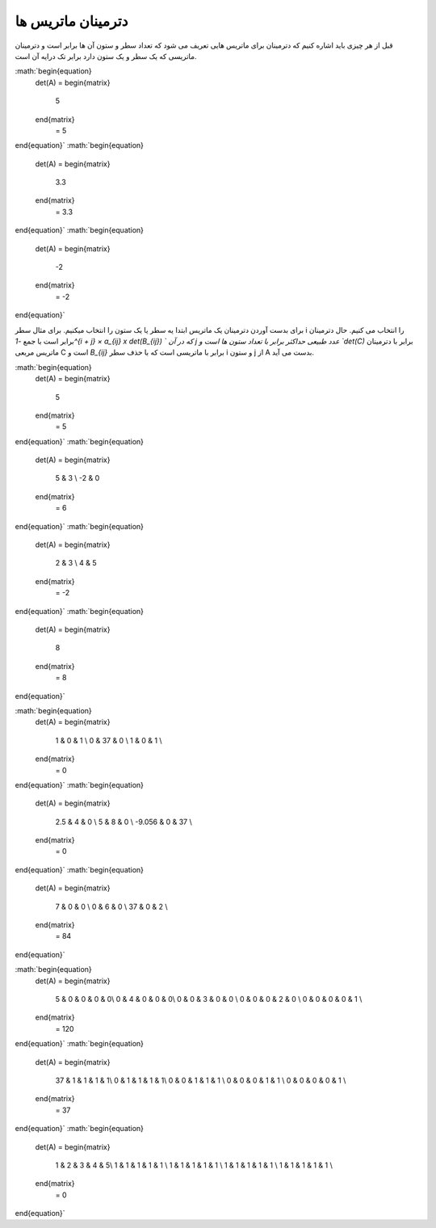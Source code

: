 دترمینان ماتریس ها
=====================
قبل از هر چیزی باید اشاره کنیم که دترمینان برای ماتریس هایی تعریف می شود که تعداد سطر و ستون آن ها برابر است و دترمینان ماتریسی که یک سطر و یک ستون دارد برابر تک درایه آن است.

:math:`\begin{equation}
   det(A) = 
   \begin{matrix} 
    5 
   \end{matrix}
    = 5 
\end{equation}`
:math:`\begin{equation}
   det(A) = 
   \begin{matrix} 
    3.3
   \end{matrix}
    = 3.3 
\end{equation}`
:math:`\begin{equation}
   det(A) = 
   \begin{matrix} 
    -2 
   \end{matrix}
    = -2
\end{equation}`

برای بدست آوردن دترمینان یک ماتریس ابتدا یه سطر یا یک ستون را انتخاب میکنیم. برای مثال سطر i را انتخاب می کنیم.
حال دترمینان برابر است با جمع `-1^{i + j} × a_{ij} x det(B_{ij}) ` که در آن j عدد طبیعی حداکثر برابر با تعداد ستون ها است و `det(C)` برابر با دترمینان ماتریس مربعی C است و `B_{ij}` برابر با ماتریسی است که با حذف سطر i و ستون j از A بدست می آید.

:math:`\begin{equation}
   det(A) = 
   \begin{matrix} 
    5 
   \end{matrix}
    = 5 
\end{equation}`
:math:`\begin{equation}
   det(A) = 
   \begin{matrix} 
    5 & 3 \\
    -2 & 0
   \end{matrix}
    = 6 
\end{equation}`
:math:`\begin{equation}
   det(A) = 
   \begin{matrix} 
    2 & 3 \\
    4 & 5 
   \end{matrix}
    = -2
\end{equation}`
:math:`\begin{equation}
   det(A) = 
   \begin{matrix} 
    8 
   \end{matrix}
    = 8 
\end{equation}`

:math:`\begin{equation}
   det(A) = 
   \begin{matrix} 
    1 & 0 & 1 \\
    0 & 37 & 0 \\
    1 & 0 & 1 \\
   \end{matrix}
    = 0 
\end{equation}`
:math:`\begin{equation}
   det(A) = 
   \begin{matrix} 
    2.5 & 4 & 0 \\
    5 & 8 & 0 \\
    -9.056 & 0 & 37 \\
   \end{matrix}
    = 0 
\end{equation}`
:math:`\begin{equation}
   det(A) = 
   \begin{matrix} 
    7 & 0 & 0 \\
    0 & 6 & 0 \\
    37 & 0 & 2 \\
   \end{matrix}
    = 84 
\end{equation}`

:math:`\begin{equation}
   det(A) = 
   \begin{matrix} 
    5 & 0 & 0 & 0 & 0\\
    0 & 4 & 0 & 0 & 0\\
    0 & 0 & 3 & 0 & 0 \\
    0 & 0 & 0 & 2 & 0 \\
    0 & 0 & 0 & 0 & 1 \\
   \end{matrix}
    = 120 
\end{equation}`
:math:`\begin{equation}
   det(A) = 
   \begin{matrix} 
    37 & 1 & 1 & 1 & 1\\
    0 & 1 & 1 & 1 & 1\\
    0 & 0 & 1 & 1 & 1 \\
    0 & 0 & 0 & 1 & 1 \\
    0 & 0 & 0 & 0 & 1 \\
   \end{matrix}
    = 37
\end{equation}`
:math:`\begin{equation}
   det(A) = 
   \begin{matrix} 
    1 & 2 & 3 & 4 & 5\\
    1 & 1 & 1 & 1 & 1 \\
    1 & 1 & 1 & 1 & 1 \\
    1 & 1 & 1 & 1 & 1 \\
    1 & 1 & 1 & 1 & 1 \\
   \end{matrix}
    = 0
\end{equation}`

